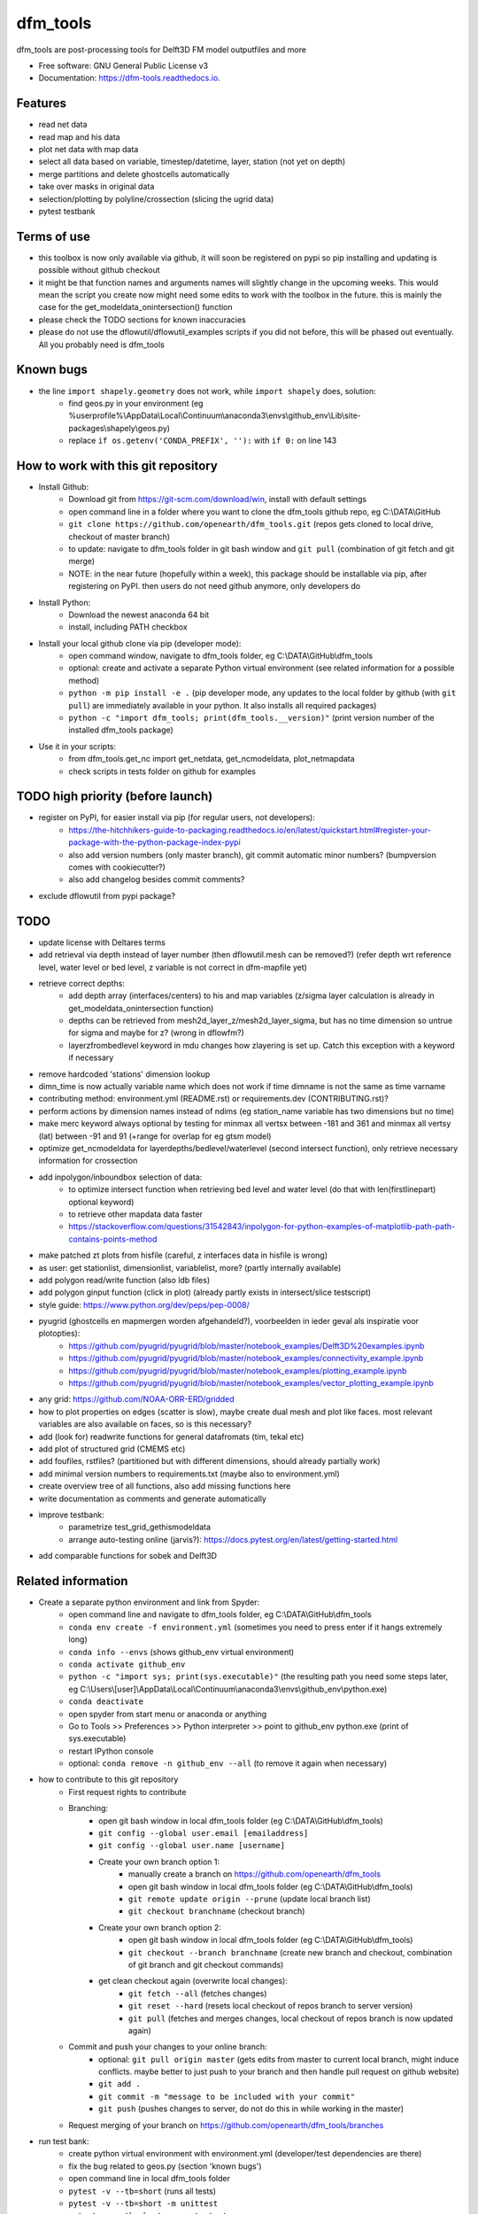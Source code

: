 =========
dfm_tools
=========


.. image:: https://img.shields.io/pypi/v/dfm_tools.svg
        :target: https://pypi.python.org/pypi/dfm_tools

.. image:: https://img.shields.io/travis/openearth/dfm_tools.svg
        :target: https://travis-ci.org/openearth/dfm_tools

.. image:: https://readthedocs.org/projects/dfm-tools/badge/?version=latest
        :target: https://dfm-tools.readthedocs.io/en/latest/?badge=latest
        :alt: Documentation Status

.. image:: https://pyup.io/repos/github/openearth/dfm_tools/shield.svg
     :target: https://pyup.io/repos/github/openearth/dfm_tools/
     :alt: Updates


dfm_tools are post-processing tools for Delft3D FM model outputfiles and more


* Free software: GNU General Public License v3
* Documentation: https://dfm-tools.readthedocs.io.



Features
--------
- read net data
- read map and his data
- plot net data with map data
- select all data based on variable, timestep/datetime, layer, station (not yet on depth)
- merge partitions and delete ghostcells automatically
- take over masks in original data
- selection/plotting by polyline/crossection (slicing the ugrid data)
- pytest testbank

Terms of use
--------
- this toolbox is now only available via github, it will soon be registered on pypi so pip installing and updating is possible without github checkout
- it might be that function names and arguments names will slightly change in the upcoming weeks. This would mean the script you create now might need some edits to work with the toolbox in the future. this is mainly the case for the get_modeldata_onintersection() function
- please check the TODO sections for known inaccuracies
- please do not use the dflowutil/dflowutil_examples scripts if you did not before, this will be phased out eventually. All you probably need is dfm_tools

Known bugs
--------
- the line ``import shapely.geometry`` does not work, while ``import shapely`` does, solution:
	- find geos.py in your environment (eg %userprofile%\\AppData\\Local\\Continuum\\anaconda3\\envs\\github_env\\Lib\\site-packages\\shapely\\geos.py)
	- replace ``if os.getenv('CONDA_PREFIX', ''):`` with ``if 0:`` on line 143
	
How to work with this git repository
--------
- Install Github:
	- Download git from https://git-scm.com/download/win, install with default settings
	- open command line in a folder where you want to clone the dfm_tools github repo, eg C:\\DATA\\GitHub
	- ``git clone https://github.com/openearth/dfm_tools.git`` (repos gets cloned to local drive, checkout of master branch)
	- to update: navigate to dfm_tools folder in git bash window and ``git pull`` (combination of git fetch and git merge)
	- NOTE: in the near future (hopefully within a week), this package should be installable via pip, after registering on PyPI. then users do not need github anymore, only developers do

- Install Python:
	- Download the newest anaconda 64 bit
	- install, including PATH checkbox

- Install your local github clone via pip (developer mode):
	- open command window, navigate to dfm_tools folder, eg C:\\DATA\\GitHub\\dfm_tools
	- optional: create and activate a separate Python virtual environment (see related information for a possible method)
	- ``python -m pip install -e .`` (pip developer mode, any updates to the local folder by github (with ``git pull``) are immediately available in your python. It also installs all required packages)
	- ``python -c "import dfm_tools; print(dfm_tools.__version)"`` (print version number of the installed dfm_tools package)
	
- Use it in your scripts:
	- from dfm_tools.get_nc import get_netdata, get_ncmodeldata, plot_netmapdata
	- check scripts in tests folder on github for examples

TODO high priority (before launch)
--------
- register on PyPI, for easier install via pip (for regular users, not developers):
	- https://the-hitchhikers-guide-to-packaging.readthedocs.io/en/latest/quickstart.html#register-your-package-with-the-python-package-index-pypi 
	- also add version numbers (only master branch), git commit automatic minor numbers? (bumpversion comes with cookiecutter?)
	- also add changelog besides commit comments?
- exclude dflowutil from pypi package?

TODO
--------
- update license with Deltares terms
- add retrieval via depth instead of layer number (then dflowutil.mesh can be removed?) (refer depth wrt reference level, water level or bed level, z variable is not correct in dfm-mapfile yet)
- retrieve correct depths:
	- add depth array (interfaces/centers) to his and map variables (z/sigma layer calculation is already in get_modeldata_onintersection function)
	- depths can be retrieved from mesh2d_layer_z/mesh2d_layer_sigma, but has no time dimension so untrue for sigma and maybe for z? (wrong in dflowfm?)
	- layerzfrombedlevel keyword in mdu changes how zlayering is set up. Catch this exception with a keyword if necessary
- remove hardcoded 'stations' dimension lookup
- dimn_time is now actually variable name which does not work if time dimname is not the same as time varname
- contributing method: environment.yml (README.rst) or requirements.dev (CONTRIBUTING.rst)?
- perform actions by dimension names instead of ndims (eg station_name variable has two dimensions but no time)
- make merc keyword always optional by testing for minmax all vertsx between -181 and 361 and minmax all vertsy (lat) between -91 and 91 (+range for overlap for eg gtsm model)
- optimize get_ncmodeldata for layerdepths/bedlevel/waterlevel (second intersect function), only retrieve necessary information for crossection
- add inpolygon/inboundbox selection of data:
	- to optimize intersect function when retrieving bed level and water level (do that with len(firstlinepart) optional keyword)
	- to retrieve other mapdata data faster
	- https://stackoverflow.com/questions/31542843/inpolygon-for-python-examples-of-matplotlib-path-path-contains-points-method
- make patched zt plots from hisfile (careful, z interfaces data in hisfile is wrong)
- as user: get stationlist, dimensionlist, variablelist, more? (partly internally available)
- add polygon read/write function (also ldb files)
- add polygon ginput function (click in plot) (already partly exists in intersect/slice testscript)
- style guide: https://www.python.org/dev/peps/pep-0008/
- pyugrid (ghostcells en mapmergen worden afgehandeld?), voorbeelden in ieder geval als inspiratie voor plotopties):
	- https://github.com/pyugrid/pyugrid/blob/master/notebook_examples/Delft3D%20examples.ipynb
	- https://github.com/pyugrid/pyugrid/blob/master/notebook_examples/connectivity_example.ipynb
	- https://github.com/pyugrid/pyugrid/blob/master/notebook_examples/plotting_example.ipynb
	- https://github.com/pyugrid/pyugrid/blob/master/notebook_examples/vector_plotting_example.ipynb
- any grid: https://github.com/NOAA-ORR-ERD/gridded
- how to plot properties on edges (scatter is slow), maybe create dual mesh and plot like faces. most relevant variables are also available on faces, so is this necessary?
- add (look for) readwrite functions for general datafromats (tim, tekal etc)
- add plot of structured grid (CMEMS etc)
- add foufiles, rstfiles? (partitioned but with different dimensions, should already partially work)
- add minimal version numbers to requirements.txt (maybe also to environment.yml)
- create overview tree of all functions, also add missing functions here
- write documentation as comments and generate automatically
- improve testbank:
	- parametrize test_grid_gethismodeldata
	- arrange auto-testing online (jarvis?): https://docs.pytest.org/en/latest/getting-started.html
- add comparable functions for sobek and Delft3D

Related information
--------
- Create a separate python environment and link from Spyder:
	- open command line and navigate to dfm_tools folder, eg C:\\DATA\\GitHub\\dfm_tools
	- ``conda env create -f environment.yml`` (sometimes you need to press enter if it hangs extremely long)
	- ``conda info --envs`` (shows github_env virtual environment)
	- ``conda activate github_env``
	- ``python -c "import sys; print(sys.executable)"`` (the resulting path you need some steps later, eg C:\\Users\\[user]\\AppData\\Local\\Continuum\\anaconda3\\envs\\github_env\\python.exe)
	- ``conda deactivate``
	- open spyder from start menu or anaconda or anything
	- Go to Tools >> Preferences >> Python interpreter >> point to github_env python.exe (print of sys.executable)
	- restart IPython console
	- optional: ``conda remove -n github_env --all`` (to remove it again when necessary)
- how to contribute to this git repository
	- First request rights to contribute
	- Branching:
		- open git bash window in local dfm_tools folder (eg C:\\DATA\\GitHub\\dfm_tools)
		- ``git config --global user.email [emailaddress]``
		- ``git config --global user.name [username]``
		- Create your own branch option 1:
			- manually create a branch on https://github.com/openearth/dfm_tools
			- open git bash window in local dfm_tools folder (eg C:\\DATA\\GitHub\\dfm_tools)
			- ``git remote update origin --prune`` (update local branch list)
			- ``git checkout branchname`` (checkout branch)
		- Create your own branch option 2:
			- open git bash window in local dfm_tools folder (eg C:\\DATA\\GitHub\\dfm_tools)
			- ``git checkout --branch branchname`` (create new branch and checkout, combination of git branch and git checkout commands)
		- get clean checkout again (overwrite local changes):
			- ``git fetch --all`` (fetches changes)
			- ``git reset --hard`` (resets local checkout of repos branch to server version)
			- ``git pull`` (fetches and merges changes, local checkout of repos branch is now updated again)

	- Commit and push your changes to your online branch:
		- optional: ``git pull origin master`` (gets edits from master to current local branch, might induce conflicts. maybe better to just push to your branch and then handle pull request on github website)
		- ``git add .``
		- ``git commit -m "message to be included with your commit"``
		- ``git push`` (pushes changes to server, do not do this in while working in the master)
	- Request merging of your branch on https://github.com/openearth/dfm_tools/branches
- run test bank:
	- create python virtual environment with environment.yml (developer/test dependencies are there)
	- fix the bug related to geos.py (section 'known bugs')
	- open command line in local dfm_tools folder
	- ``pytest -v --tb=short`` (runs all tests)
	- ``pytest -v --tb=short -m unittest``
	- ``pytest -v --tb=short -m systemtest``
	- ``pytest -v --tb=short -m acceptance``
	- ``pytest -v --tb=short tests\test_grid.py::test_mapOS``

Credits
-------

This package was created with Cookiecutter_ and the `audreyr/cookiecutter-pypackage`_ project template.

.. _Cookiecutter: https://github.com/audreyr/cookiecutter
.. _`audreyr/cookiecutter-pypackage`: https://github.com/audreyr/cookiecutter-pypackage


